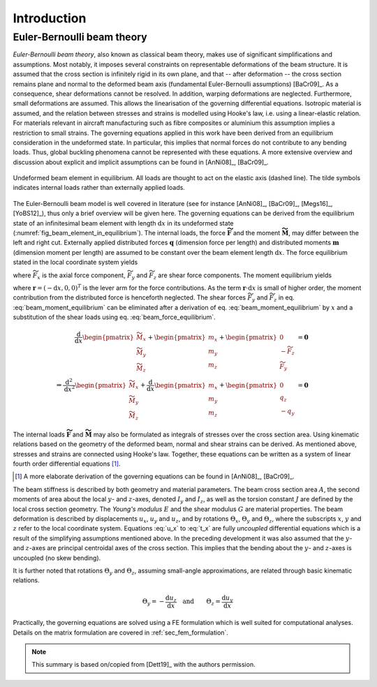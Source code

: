 .. _sec_theory:

Introduction
============

Euler-Bernoulli beam theory
---------------------------

*Euler-Bernoulli beam theory*, also known as classical beam theory, makes use of significant simplifications and assumptions. Most notably, it imposes several constraints on representable deformations of the beam structure. It is assumed that the cross section is infinitely rigid in its own plane, and that -- after deformation -- the cross section remains plane and normal to the deformed beam axis (fundamental Euler-Bernoulli assumptions) [BaCr09]_. As a consequence, shear deformations cannot be resolved. In addition, warping deformations are neglected. Furthermore, small deformations are assumed. This allows the linearisation of the governing differential equations. Isotropic material is assumed, and the relation between stresses and strains is modelled using Hooke's law, i.e. using a linear-elastic relation. For materials relevant in aircraft manufacturing such as fibre composites or aluminium this assumption implies a restriction to small strains. The governing equations applied in this work have been derived from an equilibrium consideration in the undeformed state. In particular, this implies that normal forces do not contribute to any bending loads. Thus, global buckling phenomena cannot be represented with these equations. A more extensive overview and discussion about explicit and implicit assumptions can be found in [AnNi08]_, [BaCr09]_.

.. _fig_beam_element_in_equilibrium:
.. figure:: ../_static/images/theory/beam_equilibrium.svg
   :width: 450 px
   :alt: Beam element in equilibrium
   :align: center

   Undeformed beam element in equilibrium. All loads are thought to act on the elastic axis (dashed line). The tilde symbols indicates internal loads rather than externally applied loads.

The Euler-Bernoulli beam model is well covered in literature (see for instance [AnNi08]_, [BaCr09]_, [Megs16]_, [YoBS12]_), thus only a brief overview will be given here. The governing equations can be derived from the equilibrium state of an infinitesimal beam element with length :math:`\text{d}x` in its undeformed state (:numref:`fig_beam_element_in_equilibrium`). The internal loads, the force :math:`\mathbf{\widetilde{F}}` and the moment :math:`\mathbf{\widetilde{M}}`, may differ between the left and right cut. Externally applied distributed forces :math:`\mathbf{q}` (dimension force per length) and distributed moments :math:`\mathbf{m}` (dimension moment per length) are assumed to be constant over the beam element length :math:`\text{d}x`. The force equilibrium stated in the local coordinate system yields

.. math::
    :label: beam_force_equilibrium

    -\mathbf{\widetilde{F}} + \left( \mathbf{\widetilde{F}} + \text{d}\mathbf{\widetilde{F}} \right) + \mathbf{q} \cdot \text{d}{x} = \mathbf{0}
    \quad \Rightarrow \quad
    \frac{\text{d}}{\text{d}{x}}
    %%
    \begin{pmatrix}
        \widetilde{F}_x \\
        \widetilde{F}_y \\
        \widetilde{F}_z
    \end{pmatrix}
    +
    \begin{pmatrix}
        q_x \\
        q_y \\
        q_z
    \end{pmatrix}
    = \mathbf{0}

where :math:`\widetilde{F}_x` is the axial force component, :math:`\widetilde{F}_y` and :math:`\widetilde{F}_z` are shear force components. The moment equilibrium yields

.. math::
    :label: beam_moment_equilibrium

    -\mathbf{\widetilde{M}} + \left( \mathbf{\widetilde{M}} + \text{d}{\mathbf{\widetilde{M}}} \right) + \mathbf{m} \cdot \text{d}{x} - \mathbf{r} \times \mathbf{\widetilde{F}} + \frac{\mathbf{r}}{2} \times \mathbf{q} \cdot \text{d}{x} = \mathbf{0}

where :math:`\mathbf{r} = (-\text{d}{x}, 0, 0)^T` is the lever arm for the force contributions. As the term :math:`\mathbf{r} \cdot \text{d}{x}` is small of higher order, the moment contribution from the distributed force is henceforth neglected. The shear forces :math:`\widetilde{F}_y` and :math:`\widetilde{F}_z` in eq. :eq:`beam_moment_equilibrium` can be eliminated after a derivation of eq. :eq:`beam_moment_equilibrium` by :math:`x` and a substitution of the shear loads using eq. :eq:`beam_force_equilibrium`.

.. math::

    \frac{\text{d}}{\text{d}{x}}%
    \begin{pmatrix}
        \widetilde{M}_x \\
        \widetilde{M}_y \\
        \widetilde{M}_z
    \end{pmatrix}
    +
    \begin{pmatrix}
        m_x \\
        m_y \\
        m_z
    \end{pmatrix}
    +
    \begin{pmatrix}
        0 \\
        -\widetilde{F}_z \\
        \widetilde{F}_y
    \end{pmatrix}
    &= \mathbf{0} \\
    %%
    %%
    %%
    \Rightarrow %
    \frac{\text{d}^2}{\text{d}{x}^2}
    %%
    \begin{pmatrix}
        \widetilde{M}_x \\
        \widetilde{M}_y \\
        \widetilde{M}_z
    \end{pmatrix}
    +
    \frac{\text{d}}{\text{d}{x}}
    %%
    \begin{pmatrix}
        m_x \\
        m_y \\
        m_z
    \end{pmatrix}
    +
    \begin{pmatrix}
        0 \\
        q_z \\
        -q_y
    \end{pmatrix}
    &= \mathbf{0}

The internal loads :math:`\mathbf{\widetilde{F}}` and :math:`\mathbf{\widetilde{M}}` may also be formulated as integrals of stresses over the cross section area. Using kinematic relations based on the geometry of the deformed beam, normal and shear strains can be derived. As mentioned above, stresses and strains are connected using Hooke's law. Together, these equations can be written as a system of linear fourth order differential equations [#]_.

.. [#] A more elaborate derivation of the governing equations can be found in [AnNi08]_, [BaCr09]_.

.. math::
    :label: u_x

    \frac{\text{d}}{\text{d}{x}} \left( E \cdot A \cdot \frac{\text{d}{u_x}}{\text{d}{x}} \right) + q_x = 0

.. math::
    :label: u_y

    \frac{\text{d}^2}{\text{d}{x}^2} \left( E \cdot I_z \cdot \frac{\text{d}^2 u_y}{\text{d}{x}^2} \right) +\frac{\text{d}{m_z}}{\text{d}{x}} -q_y = 0

.. math::
    :label: u_z

    \frac{\text{d}^2}{\text{d}{x}^2} \left( E \cdot I_y \cdot \frac{\text{d}^2 u_z}{\text{d}{x}^2} \right) -\frac{\text{d}{m_y}}{\text{d}{x}} -q_z = 0

.. math::
    :label: t_x

    \frac{\text{d}}{\text{d}{x}} \left( G \cdot J \cdot \frac{\text{d}{\Theta_x}}{\text{d}{x}} \right) + m_x = 0

The beam stiffness is described by both geometry and material parameters. The beam cross section area :math:`A`, the second moments of area about the local :math:`y`- and :math:`z`-axes, denoted :math:`I_y` and :math:`I_z`, as well as the torsion constant :math:`J` are defined by the local cross section geometry. The *Young's modulus* :math:`E` and the shear modulus :math:`G` are material properties. The beam deformation is described by displacements :math:`u_x`, :math:`u_y` and :math:`u_z`, and by rotations :math:`\Theta_x`, :math:`\Theta_y` and :math:`\Theta_z`, where the subscripts :math:`x`, :math:`y` and :math:`z` refer to the local coordinate system. Equations :eq:`u_x` to :eq:`t_x` are fully *uncoupled* differential equations which is a result of the simplifying assumptions mentioned above. In the preceding development it was also assumed that the :math:`y`- and :math:`z`-axes are principal centroidal axes of the cross section. This implies that the bending about the :math:`y`- and :math:`z`-axes is uncoupled (no skew bending).

It is further noted that rotations :math:`\Theta_y` and :math:`\Theta_z`, assuming small-angle approximations, are related through basic kinematic relations.

.. math::

    \Theta_y = - \frac{\text{d}{u_z}}{\text{d}{x}}
    %%
    \quad \text{and} \qquad
    %%
    \Theta_z = \frac{\text{d}{u_y}}{\text{d}{x}}

Practically, the governing equations are solved using a FE formulation which is well suited for computational analyses. Details on the matrix formulation are covered in :ref:`sec_fem_formulation`.

.. note::

    This summary is based on/copied from [Dett19]_ with the authors permission.
